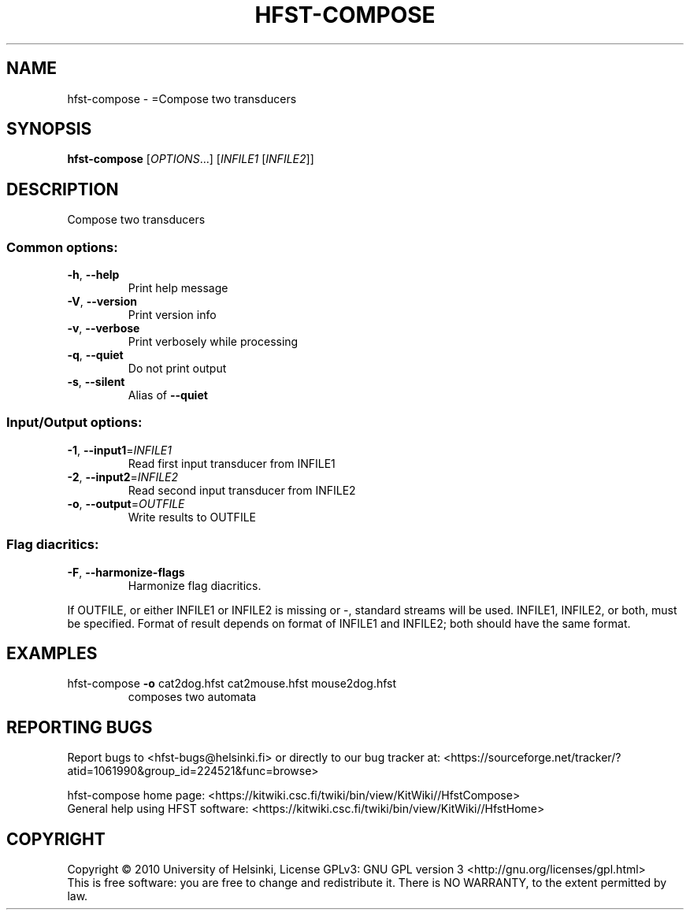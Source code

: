 .\" DO NOT MODIFY THIS FILE!  It was generated by help2man 1.40.4.
.TH HFST-COMPOSE "1" "March 2012" "HFST" "User Commands"
.SH NAME
hfst-compose \- =Compose two transducers
.SH SYNOPSIS
.B hfst-compose
[\fIOPTIONS\fR...] [\fIINFILE1 \fR[\fIINFILE2\fR]]
.SH DESCRIPTION
Compose two transducers
.SS "Common options:"
.TP
\fB\-h\fR, \fB\-\-help\fR
Print help message
.TP
\fB\-V\fR, \fB\-\-version\fR
Print version info
.TP
\fB\-v\fR, \fB\-\-verbose\fR
Print verbosely while processing
.TP
\fB\-q\fR, \fB\-\-quiet\fR
Do not print output
.TP
\fB\-s\fR, \fB\-\-silent\fR
Alias of \fB\-\-quiet\fR
.SS "Input/Output options:"
.TP
\fB\-1\fR, \fB\-\-input1\fR=\fIINFILE1\fR
Read first input transducer from INFILE1
.TP
\fB\-2\fR, \fB\-\-input2\fR=\fIINFILE2\fR
Read second input transducer from INFILE2
.TP
\fB\-o\fR, \fB\-\-output\fR=\fIOUTFILE\fR
Write results to OUTFILE
.SS "Flag diacritics:"
.TP
\fB\-F\fR, \fB\-\-harmonize\-flags\fR
Harmonize flag diacritics.
.PP
If OUTFILE, or either INFILE1 or INFILE2 is missing or \-,
standard streams will be used.
INFILE1, INFILE2, or both, must be specified.
Format of result depends on format of INFILE1
and INFILE2; both should have the same format.
.SH EXAMPLES
.TP
hfst\-compose \fB\-o\fR cat2dog.hfst cat2mouse.hfst mouse2dog.hfst
composes two automata
.SH "REPORTING BUGS"
Report bugs to <hfst\-bugs@helsinki.fi> or directly to our bug tracker at:
<https://sourceforge.net/tracker/?atid=1061990&group_id=224521&func=browse>
.PP
hfst\-compose home page:
<https://kitwiki.csc.fi/twiki/bin/view/KitWiki//HfstCompose>
.br
General help using HFST software:
<https://kitwiki.csc.fi/twiki/bin/view/KitWiki//HfstHome>
.SH COPYRIGHT
Copyright \(co 2010 University of Helsinki,
License GPLv3: GNU GPL version 3 <http://gnu.org/licenses/gpl.html>
.br
This is free software: you are free to change and redistribute it.
There is NO WARRANTY, to the extent permitted by law.
